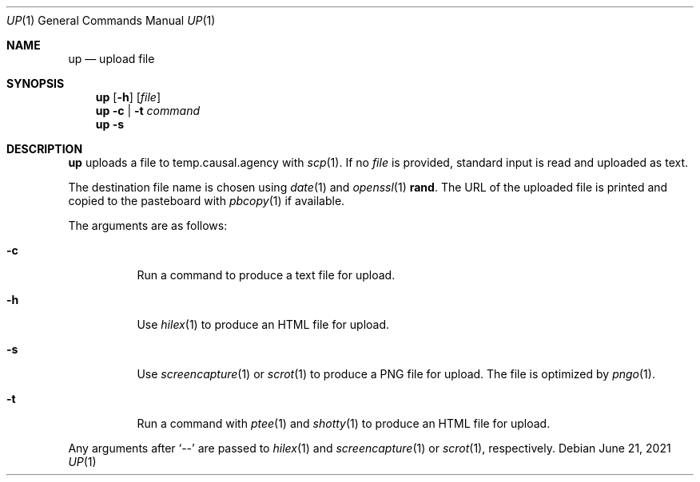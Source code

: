 .Dd June 21, 2021
.Dt UP 1
.Os
.
.Sh NAME
.Nm up
.Nd upload file
.
.Sh SYNOPSIS
.Nm
.Op Fl h
.Op Ar file
.
.Nm
.Fl c | t
.Ar command
.
.Nm
.Fl s
.
.Sh DESCRIPTION
.Nm
uploads a file
to temp.causal.agency with
.Xr scp 1 .
If no
.Ar file
is provided,
standard input is read
and uploaded as text.
.
.Pp
The destination file name
is chosen using
.Xr date 1
and
.Xr openssl 1
.Cm rand .
The URL of the uploaded file is printed
and copied to the pasteboard with
.Xr pbcopy 1
if available.
.
.Pp
The arguments are as follows:
.Bl -tag -width Ds
.It Fl c
Run a command
to produce a text file for upload.
.It Fl h
Use
.Xr hilex 1
to produce an HTML file for upload.
.It Fl s
Use
.Xr screencapture 1
or
.Xr scrot 1
to produce a PNG file for upload.
The file is optimized by
.Xr pngo 1 .
.It Fl t
Run a command with
.Xr ptee 1
and
.Xr shotty 1
to produce an HTML file for upload.
.El
.
.Pp
Any arguments after
.Ql \-\-
are passed to
.Xr hilex 1
and
.Xr screencapture 1
or
.Xr scrot 1 ,
respectively.
